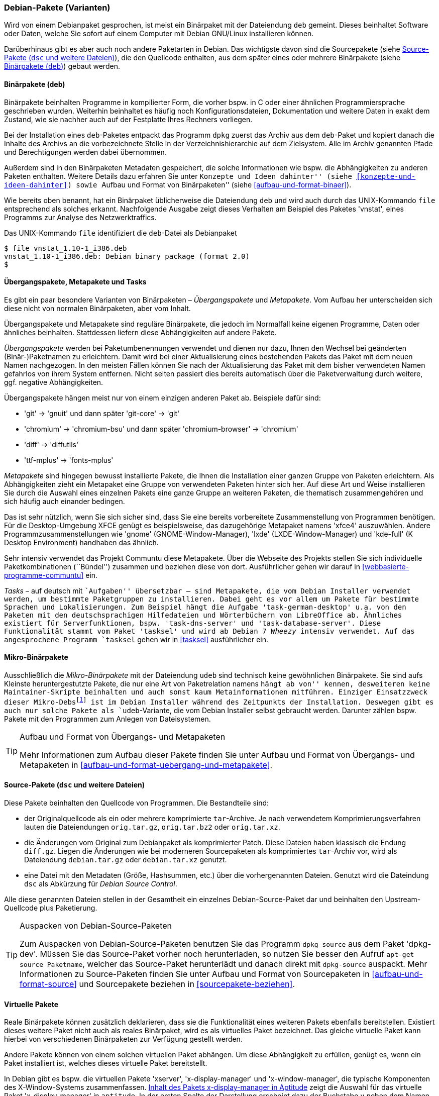 // Datei: ./konzepte/software-in-paketen-organisieren/debian-paket-varianten.adoc

// Baustelle: Fertig
// Axel: Fertig

[[debian-pakete-varianten]]

=== Debian-Pakete (Varianten) ===

// Stichworte für den Index
(((Paketvarianten, Binärpaket)))
(((Paketvarianten, Sourcepaket)))
Wird von einem Debianpaket gesprochen, ist meist ein Binärpaket mit der
Dateiendung `deb` gemeint. Dieses beinhaltet Software oder Daten, welche
Sie sofort auf einem Computer mit Debian GNU/Linux installieren können.

Darüberhinaus gibt es aber auch noch andere Paketarten in Debian. Das
wichtigste davon sind die Sourcepakete (siehe <<sourcepakete>>), die den
Quellcode enthalten, aus dem später eines oder mehrere Binärpakete
(siehe <<binaerpakete>>) gebaut werden.

[[binaerpakete]]

==== Binärpakete (`deb`) ====

// Stichworte für den Index
(((Paketvarianten, Binärpaket)))
Binärpakete beinhalten Programme in kompilierter Form, die vorher bspw.
in C oder einer ähnlichen Programmiersprache geschrieben wurden.
Weiterhin beinhaltet es häufig noch Konfigurationsdateien, Dokumentation
und weitere Daten in exakt dem Zustand, wie sie nachher auch auf der
Festplatte Ihres Rechners vorliegen.

Bei der Installation eines `deb`-Paketes entpackt das Programm `dpkg`
zuerst das Archiv aus dem `deb`-Paket und kopiert danach die Inhalte des
Archivs an die vorbezeichnete Stelle in der Verzeichnishierarchie auf
dem Zielsystem. Alle im Archiv genannten Pfade und Berechtigungen werden
dabei übernommen.

// Stichworte für den Index
(((Paketinhalt, Metadaten)))
Außerdem sind in den Binärpaketen Metadaten gespeichert, die solche
Informationen wie bspw. die Abhängigkeiten zu anderen Paketen
enthalten. Weitere Details dazu erfahren Sie unter ``Konzepte und Ideen
dahinter'' (siehe <<konzepte-und-ideen-dahinter>>) sowie ``Aufbau und
Format von Binärpaketen'' (siehe <<aufbau-und-format-binaer>>).

// Stichworte für den Index
(((file, UNIX-Kommando)))
(((Debianpaket, vnstat)))
Wie bereits oben benannt, hat ein Binärpaket üblicherweise die
Dateiendung `deb` und wird auch durch das UNIX-Kommando
`file` entsprechend als solches erkannt. Nachfolgende Ausgabe zeigt
dieses Verhalten am Beispiel des Paketes 'vnstat', eines Programms zur
Analyse des Netzwerktraffics.

.Das UNIX-Kommando `file` identifiziert die `deb`-Datei als Debianpaket
----
$ file vnstat_1.10-1_i386.deb
vnstat_1.10-1_i386.deb: Debian binary package (format 2.0)
$
----

[[uebergangs-und-metapakete]]

==== Übergangspakete, Metapakete und Tasks ====

// Stichworte für den Index
(((Paketvarianten, Metapaket)))
(((Paketvarianten, Mikro-Binärpaket)))
(((Paketvarianten, Tasks)))
(((Paketvarianten, Übergangspaket)))
Es gibt ein paar besondere Varianten von Binärpaketen –
_Übergangspakete_ und _Metapakete_. Vom Aufbau her unterscheiden sich
diese nicht von normalen Binärpaketen, aber vom Inhalt.

Übergangspakete und Metapakete sind reguläre Binärpakete, die jedoch
im Normalfall keine eigenen Programme, Daten oder ähnliches beinhalten.
Stattdessen liefern diese Abhängigkeiten auf andere Pakete.

// Stichworte für den Index
(((Paketvarianten, Übergangspaket)))
(((Umbenennung eines Pakets)))
_Übergangspakete_ werden bei Paketumbenennungen verwendet und dienen nur
dazu, Ihnen den Wechsel bei geänderten (Binär-)Paketnamen zu
erleichtern. Damit wird bei einer Aktualisierung eines bestehenden
Pakets das Paket mit dem neuen Namen nachgezogen. In den meisten Fällen
können Sie nach der Aktualisierung das Paket mit dem bisher verwendeten
Namen gefahrlos von ihrem System entfernen. Nicht selten passiert dies
bereits automatisch über die Paketverwaltung durch weitere, ggf.
negative Abhängigkeiten.

Übergangspakete hängen meist nur von einem einzigen anderen Paket ab.
Beispiele dafür sind:

 - 'git' -> 'gnuit' und dann später 'git-core' -> 'git'
 - 'chromium' -> 'chromium-bsu' und dann später 'chromium-browser' -> 'chromium'
 - 'diff' -> 'diffutils'
 - 'ttf-mplus' -> 'fonts-mplus'

// Stichworte für den Index
(((Communtu)))
(((Paketkombinationen)))
(((Paketvarianten, Metapaket)))
_Metapakete_ sind hingegen bewusst installierte Pakete, die Ihnen die
Installation einer ganzen Gruppe von Paketen erleichtern. Als
Abhängigkeiten zieht ein Metapaket eine Gruppe von verwendeten Paketen
hinter sich her. Auf diese Art und Weise installieren Sie durch die
Auswahl eines einzelnen Pakets eine ganze Gruppe an weiteren Paketen,
die thematisch zusammengehören und sich häufig auch einander bedingen.

Das ist sehr nützlich, wenn Sie sich sicher sind, dass Sie eine bereits
vorbereitete Zusammenstellung von Programmen benötigen. Für die
Desktop-Umgebung XFCE genügt es beispielsweise, das dazugehörige
Metapaket namens 'xfce4' auszuwählen. Andere Programmzusammenstellungen
wie 'gnome' (GNOME-Window-Manager), 'lxde' (LXDE-Window-Manager) und
'kde-full' (K Desktop Environment) handhaben das ähnlich.

Sehr intensiv verwendet das Projekt Communtu diese Metapakete. Über die
Webseite des Projekts stellen Sie sich individuelle Paketkombinationen
(``Bündel'') zusammen und beziehen diese von dort. Ausführlicher gehen
wir darauf in <<webbasierte-programme-communtu>> ein.

// Stichworte für den Index
(((Debianpaket, tasksel)))
(((Paketgruppe)))
(((Paketvarianten, Tasks)))
_Tasks_ – auf deutsch mit ``Aufgaben'' übersetzbar – sind Metapakete,
die vom Debian Installer verwendet werden, um bestimmte Paketgruppen zu
installieren. Dabei geht es vor allem um Pakete für bestimmte Sprachen
und Lokalisierungen. Zum Beispiel hängt die Aufgabe
'task-german-desktop' u.a. von den Paketen mit den deutschsprachigen
Hilfedateien und Wörterbüchern von LibreOffice ab. Ähnliches existiert
für Serverfunktionen, bspw. 'task-dns-server' und
'task-database-server'. Diese Funktionalität stammt vom Paket 'tasksel'
und wird ab Debian 7 _Wheezy_ intensiv verwendet. Auf das angesprochene
Programm `tasksel` gehen wir in <<tasksel>> ausführlicher ein.

[[mikro-binaerpakete]]

==== Mikro-Binärpakete ====

// Stichworte für den Index
(((Paketvarianten, Mikro-Binärpaket)))
Ausschließlich die _Mikro-Binärpakete_ mit der Dateiendung `udeb` sind
technisch keine gewöhnlichen Binärpakete. Sie sind aufs Kleinste
heruntergestutzte Pakete, die nur eine Art von Paketrelation namens
``hängt ab von'' kennen, desweiteren keine Maintainer-Skripte beinhalten
und auch sonst kaum Metainformationen mitführen. Einziger Einsatzzweck
dieser Mikro-Debs{empty}footnote:[das ``u'' soll den griechischen
Buchstaben Mu (``µ'') darstellen] ist im Debian Installer während des
Zeitpunkts der Installation. Deswegen gibt es auch nur solche Pakete als
`udeb`-Variante, die vom Debian Installer selbst gebraucht werden.
Darunter zählen bspw. Pakete mit den Programmen zum Anlegen von
Dateisystemen.

[TIP]
.Aufbau und Format von Übergangs- und Metapaketen
====
Mehr Informationen zum Aufbau dieser Pakete finden Sie unter Aufbau und
Format von Übergangs- und Metapaketen in
<<aufbau-und-format-uebergang-und-metapakete>>.
====

[[sourcepakete]]

==== Source-Pakete (`dsc` und weitere Dateien) ====

// Stichworte für den Index
(((Paketvarianten, Sourcepaket)))
Diese Pakete beinhalten den Quellcode von Programmen. Die Bestandteile
sind:

- der Originalquellcode als ein oder mehrere komprimierte `tar`-Archive.
  Je nach verwendetem Komprimierungsverfahren lauten die Dateiendungen
`orig.tar.gz`, `orig.tar.bz2` oder `orig.tar.xz`.

- die Änderungen vom Original zum Debianpaket als komprimierter Patch.
  Diese Dateien haben klassisch die Endung `diff.gz`. Liegen die
  Änderungen wie bei moderneren Sourcepaketen als komprimiertes
  `tar`-Archiv vor, wird als Dateiendung `debian.tar.gz` oder
  `debian.tar.xz` genutzt.

- eine Datei mit den Metadaten (Größe, Hashsummen, etc.) über die
  vorhergenannten Dateien. Genutzt wird die Dateindung `dsc` als
  Abkürzung für _Debian Source Control_.

Alle diese genannten Dateien stellen in der Gesamtheit ein einzelnes
Debian-Source-Paket dar und beinhalten den Upstream-Quellcode plus
Paketierung.

// Stichworte für den Index
(((apt-get, source)))
(((Debianpaket, dpkg-dev)))
(((dpkg-source)))

[TIP]
.Auspacken von Debian-Source-Paketen
====
Zum Auspacken von Debian-Source-Paketen benutzen Sie das Programm
`dpkg-source` aus dem Paket 'dpkg-dev'. Müssen Sie das Source-Paket
vorher noch herunterladen, so nutzen Sie besser den Aufruf `apt-get
source Paketname`, welcher das Source-Paket herunterlädt und danach
direkt mit `dpkg-source` auspackt. Mehr Informationen zu Source-Paketen
finden Sie unter Aufbau und Format von Sourcepaketen in
<<aufbau-und-format-source>> und Sourcepakete beziehen in
<<sourcepakete-beziehen>>.
====

[[virtuelle-pakete]]

==== Virtuelle Pakete ====

// Stichworte für den Index
(((Paketvarianten, virtuelles Paket)))
Reale Binärpakete können zusätzlich deklarieren, dass sie die
Funktionalität eines weiteren Pakets ebenfalls bereitstellen. Existiert
dieses weitere Paket nicht auch als reales Binärpaket, wird es als
virtuelles Paket bezeichnet. Das gleiche virtuelle Paket kann hierbei
von verschiedenen Binärpaketen zur Verfügung gestellt werden.

Andere Pakete können von einem solchen virtuellen Paket abhängen. Um
diese Abhängigkeit zu erfüllen, genügt es, wenn ein Paket installiert
ist, welches dieses virtuelle Paket bereitstellt.

In Debian gibt es bspw. die virtuellen Pakete 'xserver',
'x-display-manager' und 'x-window-manager', die typische
Komponenten des X-Window-Systems zusammenfassen.
<<fig.aptitude-virtuelle-pakete>> zeigt die Auswahl für das virtuelle
Paket 'x-display-manager' in `aptitude`. In der ersten Spalte der
Darstellung erscheint dazu der Buchstabe `v` neben dem Namen des
virtuellen Pakets.

Zur Auswahl stehen daraus u.a. der Displaymanager Slim (Paket 'slim'),
der Gnome Display Manager in Versionen 2 und 3 (Pakete 'gdm' und
'gdm3'), der KDE Display Manager (Paket 'kdm'), der WINGs Display
Manager und der ursprüngliche X Display-Manager (Paket 'xdm'). Der
Screenshot in <<fig.aptitude-virtuelle-pakete>> stammt von einem
Debian-System, auf welchem GDM3 installiert ist. Das erkennen Sie an
der Hervorhebung durch fettgedruckten Text und dem `i` für ``Paket
ist installiert'' in der ersten Spalte der Darstellung (siehe auch
<<dpkg>> für weitere Darstellungsvarianten).

.Inhalt des Pakets x-display-manager in Aptitude
image::konzepte/software-in-paketen-organisieren/aptitude-virtuelle-pakete.png[id="fig.aptitude-virtuelle-pakete",width="50%"]

Eine Liste aller offiziell verwendeten virtuellen Pakete in Debian gibt
es im Paketierungshandbuch auf der Debian-Webseite
<<Debian-Virtual-Packages-List>>. Andere Distributionen nutzen dieses
Konzept auch, jedoch in unterschiedlicher Intensität.

[[pseudopakete]]

==== Pseudopakete im Debian Bug Tracking System ====

// Stichworte für den Index
(((Bugreport)))
(((Debianpaket, ftp.debian.org)))
(((Debianpaket, general)))
(((Debianpaket, wnpp)))
(((Debianpaket, www.debian.org)))
(((Fehler melden)))
(((Paketvarianten, Pseudopakete)))
(((Debian BTS)))
Eine weitere Art nicht real existierender Pakete sind die sogenannten
_Pseudopakete_, die Sie bei der Rückmeldung von Fehlern verwenden
können. Diese Pakete dienen dazu, um Probleme mit der
Debian-Infrastruktur aufzufangen und über das Debian Bug Tracking System
(BTS) zu verfolgen.

Finden Sie bspw. einen Fehler auf den Webseiten von Debian, so können
Sie einen Fehlerbericht gegen das Pseudopaket 'www.debian.org'
schreiben. Paketentfernungen aus Debian werden über Fehlerberichte gegen
das Paket 'ftp.debian.org' abgehandelt. Zukünftige Pakete sowie
verwaiste Pakete werden über das Pseudopaket 'wnpp' verwaltet und
verfolgt. 'wnpp' ist eine Abkürzung für ``Work-needing and prospective
packages'' -- auf deutsch: ``Arbeit bedürfende und zukünftige Pakete''.

Möchten Sie einen Fehlerbericht schreiben, wissen aber nicht, welchem
konkreten Paket der Fehler zuzuordnen ist, so können Sie einen
Fehlerbericht gegen das Pseudopaket 'general' schreiben. Die
Debian-Entwickler werden danach versuchen, herauszufinden, welches reale
Paket die Ursache für den von Ihnen berichteten Fehler ist.

[TIP]
.Fehler zu einem Paket anzeigen
====
Unter Bugreports anzeigen in <<bugreports-anzeigen>> lernen Sie, wie Sie
die bestehenden Fehlermeldungen zu einem Paket anzeigen, deuten und
einen eigenen Bugreport an das Betreuerteam des Pakets
('Paket-Maintainer') übermitteln.
====

// Datei (Ende): ./konzepte/software-in-paketen-organisieren/debian-paket-varianten.adoc

